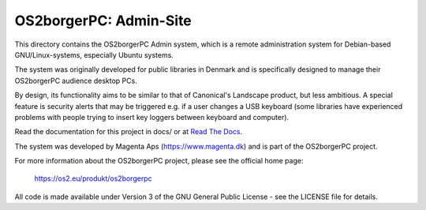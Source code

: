 =======================
OS2borgerPC: Admin-Site
=======================

This directory contains the OS2borgerPC Admin system, which is a remote
administration system for Debian-based GNU/Linux-systems, especially
Ubuntu systems.

The system was originally developed for public libraries in Denmark and
is specifically designed to manage their OS2borgerPC audience
desktop PCs.

By design, its functionality aims to be similar to that of Canonical's
Landscape product, but less ambitious. A special feature is security
alerts that may be triggered e.g. if a user changes a USB keyboard (some
libraries have experienced problems with people trying to insert key
loggers between keyboard and computer).

Read the documentation for this project in docs/ or at
`Read The Docs <https://os2borgerpc-admin.readthedocs.io/>`_.

The system was developed by Magenta Aps (https://www.magenta.dk) and is part of the
OS2borgerPC project.

For more information about the OS2borgerPC project, please see the
official home page:

    https://os2.eu/produkt/os2borgerpc

All code is made available under Version 3 of the GNU General Public
License - see the LICENSE file for details.
